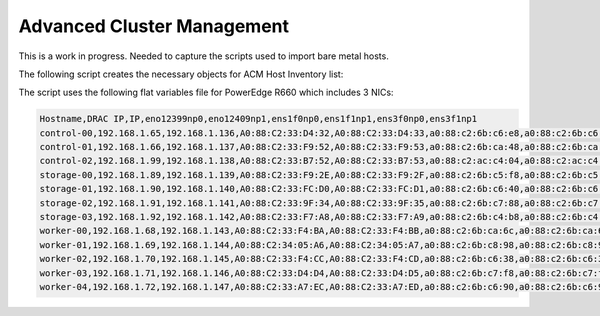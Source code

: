 Advanced Cluster Management
===========================

This is a work in progress. Needed to capture the scripts used to import bare
metal hosts.

The following script creates the necessary objects for ACM Host Inventory list:

.. code-block:: bash
   :linenos:
   :emphasize-lines: 30,31,35,45,47,53,55,131,159,161,165

   #/bin/bash

   # Create output dir if not exists, delete old one if exists.

   if [[ -d output ]]; then
       rm -rf output
       mkdir -p output
   else
       mkdir -p output
   fi

   # Take "nodes" CSV and create bare-metal resources for cluster

   for host in `cat nodes|grep -v Hostname|awk -F "," '{print $1}'`; do
   HOST=`grep $host nodes|awk -F "," '{print $1}'`;
   BMCIP=`grep $host nodes|awk -F "," '{print $2}'`;
   HOSTIP=`grep $host nodes|awk -F "," '{print $3}'`;
   MAC1=`grep $host nodes|awk -F "," '{print $4}'`;
   MAC2=`grep $host nodes|awk -F "," '{print $5}'`;
   MAC3=`grep $host nodes|awk -F "," '{print $6}'`;
   MAC4=`grep $host nodes|awk -F "," '{print $7}'`;
   MAC5=`grep $host nodes|awk -F "," '{print $8}'`;
   MAC6=`grep $host nodes|awk -F "," '{print $9}'`;

   # NmState

   cat <<EOF > ./output/$HOST-secret.yaml
   apiVersion: v1
   data:
     password: <idrac_password>
     username: <idrac_username>
   kind: Secret
   metadata:
     name: bmc-$HOST
     namespace: <name>
   type: Opaque
   EOF

   cat <<EOF > ./output/$HOST-nmstate.yaml
   apiVersion: agent-install.openshift.io/v1beta1
   kind: NMStateConfig
   metadata:
     labels:
       agent-install.openshift.io/bmh: $HOST
       infraenvs.agent-install.openshift.io: <namespace_name>
     name: $HOST
     namespace: <name>
   spec:
     config:
       dns-resolver:
         config:
           search:
           - lab.local
           server:
           - 192.168.1.68
       interfaces:
       - name: eno12399np0
         type: ethernet
         state: up
         mtu: 9000
       - name: eno12409np1
         type: ethernet
         state: up
         mtu: 9000
       - name: ens1f0np0
         type: ethernet
         state: up
         mtu: 9000
       - name: ens1f1np1
         type: ethernet
         state: up
         mtu: 9000
       - name: ens3f0np0
         type: ethernet
         state: up
         mtu: 9000
       - name: ens3f1np1
         type: ethernet
         state: up
         mtu: 9000
       - name: bond0
         type: bond
         mtu: 9000
         state: up
         link-aggregation:
           mode: active-backup
           port:
           - eno12399np0
           - eno12409np1
         ipv4:
           address:
           - ip: $HOSTIP
             prefix-length: 24
           dhcp: false
           enabled: true
         ipv6:
           enabled: false
       - name: bond1
         type: bond
         mtu: 9000
         state: up
         link-aggregation:
           mode: active-backup
           port:
           - ens1f0np0
           - ens1f1np1
         ipv4:
           address:
           dhcp: false
           enabled: false
         ipv6:
           enabled: false
       - name: bond2
         type: bond
         mtu: 9000
         state: up
         link-aggregation:
           mode: active-backup
           port:
           - ens3f0np0
           - ens3f1np1
         ipv4:
           address:
           dhcp: false
           enabled: false
         ipv6:
           enabled: false
       routes:
         config:
         - destination: 0.0.0.0/0
           next-hop-address: 192.168.1.1
           next-hop-interface: bond0
           table-id: 254
     interfaces:
     - macAddress: $MAC1
       name: eno12399np0
     - macAddress: $MAC2
       name: eno12409np1
     - macAddress: $MAC3
       name: ens1f0np0
     - macAddress: $MAC4
       name: ens1f1np1
     - macAddress: $MAC5
       name: ens3f0np0
     - macAddress: $MAC6
       name: ens3f1np1
   EOF

   cat <<EOF > ./output/$HOST-baremetal.yaml
   apiVersion: metal3.io/v1alpha1
   kind: BareMetalHost
   metadata:
     annotations:
       bmac.agent-install.openshift.io/hostname: $HOST
       inspect.metal3.io: disabled
     finalizers:
     - baremetalhost.metal3.io
     labels:
       infraenvs.agent-install.openshift.io: <namespace_name>
     name: $HOST
     namespace: <name>
   spec:
     automatedCleaningMode: disabled
     bmc:
       address: idrac-virtualmedia://$BMCIP/redfish/v1/Systems/System.Embedded.1
       credentialsName: bmc-$HOST
       disableCertificateVerification: true
     bootMACAddress: $MAC1
     customDeploy:
       method: start_assisted_install
     online: true
   EOF

   done;

   echo "If storage nodes are included don't forget to manually update/fix nmstate object!!!"

The script uses the following flat variables file for PowerEdge R660 which
includes 3 NICs:

.. code-block:: bash

   Hostname,DRAC IP,IP,eno12399np0,eno12409np1,ens1f0np0,ens1f1np1,ens3f0np0,ens3f1np1
   control-00,192.168.1.65,192.168.1.136,A0:88:C2:33:D4:32,A0:88:C2:33:D4:33,a0:88:c2:6b:c6:e8,a0:88:c2:6b:c6:e9,a0:88:c2:6b:c8:7c,a0:88:c2:6b:c8:7d
   control-01,192.168.1.66,192.168.1.137,A0:88:C2:33:F9:52,A0:88:C2:33:F9:53,a0:88:c2:6b:ca:48,a0:88:c2:6b:ca:49,a0:88:c2:6b:ca:60,a0:88:c2:6b:ca:61
   control-02,192.168.1.99,192.168.1.138,A0:88:C2:33:B7:52,A0:88:C2:33:B7:53,a0:88:c2:ac:c4:04,a0:88:c2:ac:c4:05,a0:88:c2:ac:c8:ac,a0:88:c2:ac:c8:ad
   storage-00,192.168.1.89,192.168.1.139,A0:88:C2:33:F9:2E,A0:88:C2:33:F9:2F,a0:88:c2:6b:c5:f8,a0:88:c2:6b:c5:f9,,
   storage-01,192.168.1.90,192.168.1.140,A0:88:C2:33:FC:D0,A0:88:C2:33:FC:D1,a0:88:c2:6b:c6:40,a0:88:c2:6b:c6:41,,
   storage-02,192.168.1.91,192.168.1.141,A0:88:C2:33:9F:34,A0:88:C2:33:9F:35,a0:88:c2:6b:c7:88,a0:88:c2:6b:c7:89,,
   storage-03,192.168.1.92,192.168.1.142,A0:88:C2:33:F7:A8,A0:88:C2:33:F7:A9,a0:88:c2:6b:c4:b8,a0:88:c2:6b:c4:b9,,
   worker-00,192.168.1.68,192.168.1.143,A0:88:C2:33:F4:BA,A0:88:C2:33:F4:BB,a0:88:c2:6b:ca:6c,a0:88:c2:6b:ca:6d,a0:88:c2:6b:c3:e8,a0:88:c2:6b:c3:e9
   worker-01,192.168.1.69,192.168.1.144,A0:88:C2:34:05:A6,A0:88:C2:34:05:A7,a0:88:c2:6b:c8:98,a0:88:c2:6b:c8:99,a0:88:c2:6b:c6:d4,a0:88:c2:6b:c6:d5
   worker-02,192.168.1.70,192.168.1.145,A0:88:C2:33:F4:CC,A0:88:C2:33:F4:CD,a0:88:c2:6b:c6:38,a0:88:c2:6b:c6:39,a0:88:c2:6b:c5:7c,a0:88:c2:6b:c5:7d
   worker-03,192.168.1.71,192.168.1.146,A0:88:C2:33:D4:D4,A0:88:C2:33:D4:D5,a0:88:c2:6b:c7:f8,a0:88:c2:6b:c7:f9,a0:88:c2:6b:c8:48,a0:88:c2:6b:c8:49
   worker-04,192.168.1.72,192.168.1.147,A0:88:C2:33:A7:EC,A0:88:C2:33:A7:ED,a0:88:c2:6b:c6:90,a0:88:c2:6b:c6:91,a0:88:c2:6b:c6:1c,a0:88:c2:6b:c6:1d
